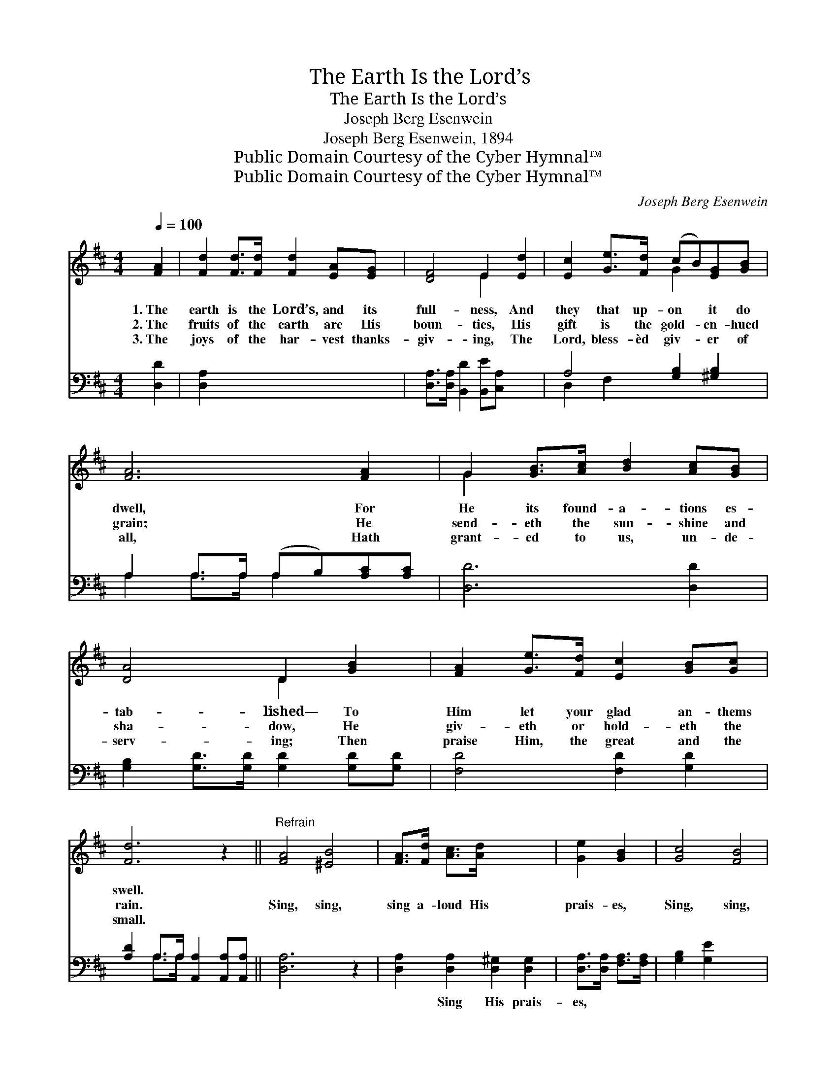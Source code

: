 X:1
T:The Earth Is the Lord’s
T:The Earth Is the Lord’s
T:Joseph Berg Esenwein
T:Joseph Berg Esenwein, 1894
T:Public Domain Courtesy of the Cyber Hymnal™
T:Public Domain Courtesy of the Cyber Hymnal™
C:Joseph Berg Esenwein
Z:Public Domain
Z:Courtesy of the Cyber Hymnal™
%%score ( 1 2 ) ( 3 4 )
L:1/8
Q:1/4=100
M:4/4
K:D
V:1 treble 
V:2 treble 
V:3 bass 
V:4 bass 
V:1
 [FA]2 | [Fd]2 [Fd]>[Fd] [Fd]2 [EA][EG] | [DF]4 E2 [Ed]2 | [Ec]2 [Ge]>[Fd] (cB)[EG][GB] | %4
w: 1.~The|earth is the Lord’s, and its|full- ness, And|they that up- on * it do|
w: 2.~The|fruits of the earth are His|boun- ties, His|gift is the gold- * en- hued|
w: 3.~The|joys of the har- vest thanks-|giv- ing, The|Lord, bless- èd giv- * er of|
 [FA]6 [FA]2 | G2 [GB]>[Ac] [Bd]2 [Ac][GB] | [DA]4 D2 [GB]2 | [FA]2 [Ge]>[Fd] [Ec]2 [GB][Gc] | %8
w: dwell, For|He its found- a- tions es-|tab- lished— To|Him let your glad an- thems|
w: grain; He|send- eth the sun- shine and|sha- dow, He|giv- eth or hold- eth the|
w: all, Hath|grant- ed to us, un- de-|serv- ing; Then|praise Him, the great and the|
 [Fd]6 z2 ||"^Refrain" [FA]4 [^EB]4 | [FA]>[Fd] [Ac]>[Ad] x4 | [Ge]2 [GB]2 | [Gc]4 [FB]4 | %13
w: swell.|||||
w: rain.|Sing, sing,|sing a- loud His|prais- es,|Sing, sing,|
w: small.|||||
 [EB]>[EA] E>[FA] [FA]4 | [FA]4 [^EB]4 | [FA]>[Fd] [Ac]>[Ad] [Ge]2 [GB]2 | %16
w: |||
w: sing His glor- ious praise;|Glad, glad,|glad thanks- giv- ing ren- der,|
w: |||
 [Fd]>[Ec] [GB]>[GA] [GB]2 [Gc]2 | [Fd]4 z2 x2 |] x6 |] %19
w: |||
w: Sweet- est songs to Je- sus|raise.||
w: |||
V:2
 x2 | x8 | x4 E2 x2 | x4 G2 x2 | x8 | G2 x6 | x4 D2 x2 | x8 | x8 || x8 | x8 | x4 | x8 | %13
 x2 E3/2 x9/2 | x8 | x8 | x8 | x8 |] x6 |] %19
V:3
 [D,D]2 | [D,A,]2 x6 | [D,A,]>[D,A,] [B,,D]2 [B,,E][C,A,] x2 | A,4 [G,B,]2 [^G,B,]2 | %4
w: ~|~|~ ~ ~ ~ ~|~ ~ ~|
 A,2 A,>A, (A,B,)[A,C][A,C] | [D,D]6 [D,D]2 | [G,B,]2 [G,D]>[G,D] [G,D]2 [G,D][G,D] | %7
w: ~ ~ ~ ~ * ~ ~|~ ~|~ ~ ~ ~ ~ ~|
 [F,D]4 [F,D]2 [G,D]2 | [A,D]2 A,>A, [A,,A,]2 [A,,A,][A,,A,] || [D,A,]6 z2 | %10
w: ~ ~ ~|~ ~ ~ ~ ~ ~|~|
 [D,A,]2 [D,A,]2 [D,^G,]2 [D,G,]2 | [D,A,]>[D,A,] [F,A,]>[F,A,] | [G,B,]2 [G,E]2 x4 | %13
w: ~ Sing His prais-|es, ~ ~ ~|~ ~|
 [A,E]4 [A,D]4 | [A,C]>[A,C] [A,C]>[A,C] [D,D]4 | [D,A,]2 [D,A,]2 [D,^G,]2 [D,G,]2 | %16
w: ~ ~|~ ~ ~ ~ ~|~ Glad thanks- giv-|
 [D,A,]>[D,A,] [F,A,]>[F,A,] [G,B,]2 [G,D]2 | A,>A, [A,D]>[A,D] [A,,A,C]2 [A,,E]2 |] [D,A,]4 z2 |] %19
w: ing, * * * * *|||
V:4
 x2 | x8 | x8 | D,2 F,2 x4 | A,2 A,>A, A,2 x2 | x8 | x8 | x8 | x2 A,>A, x4 || x8 | x8 | x4 | x8 | %13
 x8 | x8 | x8 | x8 | A,>A, x6 |] x6 |] %19

